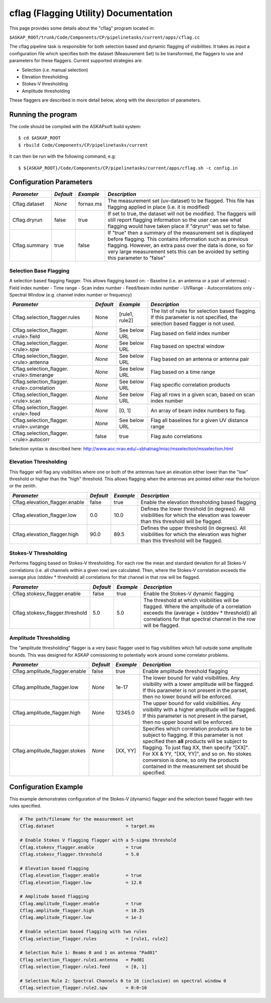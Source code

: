 cflag (Flagging Utility) Documentation
=======================================

This page provides some details about the "cflag" program located in:

| ``$ASKAP_ROOT/trunk/Code/Components/CP/pipelinetasks/current/apps/cflag.cc``

The cflag pipeline task is responsible for both selection based and dynamic flagging
of visibilities. It takes as input a configuration file which specifies both the
dataset (Measurement Set) to be transformed, the flaggers to use and
parameters for these flaggers. Current supported strategies are:

- Selection (i.e. manual selection)
- Elevation thresholding
- Stokes-V thresholding
- Amplitude thresholding

These flaggers are described in more detail below, along with the description of
parameters.

Running the program
-------------------

The code should be compiled with the ASKAPsoft build system::

   $ cd $ASKAP_ROOT
   $ rbuild Code/Components/CP/pipelinetasks/current

It can then be run with the following command, e.g::

   $ ${ASKAP_ROOT}/Code/Components/CP/pipelinetasks/current/apps/cflag.sh -c config.in


Configuration Parameters
------------------------

+----------------------+------------+-----------------------+---------------------------------------------+
|*Parameter*           |*Default*   |*Example*              |*Description*                                |
+======================+============+=======================+=============================================+
|Cflag.dataset         |*None*      |fornax.ms              |The measurement set (uv-dataset) to be       |
|                      |            |                       |flagged. This file has flagging applied in   |
|                      |            |                       |place (i.e. it is modified)                  |
+----------------------+------------+-----------------------+---------------------------------------------+
|Cflag.dryrun          |false       |true                   |If set to true, the dataset will not be      |
|                      |            |                       |modified. The flaggers will still report     |
|                      |            |                       |flagging information so the user can see what|
|                      |            |                       |flagging would have taken place if "dryrun"  |
|                      |            |                       |was set to false.                            |
+----------------------+------------+-----------------------+---------------------------------------------+
|Cflag.summary         |true        |false                  |If "true" then a summary of the measurement  |
|                      |            |                       |set is displayed before flagging. This       |
|                      |            |                       |contains information such as previous        |
|                      |            |                       |flagging. However, an extra pass over the    |
|                      |            |                       |data is done, so for very large measurement  |
|                      |            |                       |sets this can be avoided by setting this     |
|                      |            |                       |parameter to "false"                         |
+----------------------+------------+-----------------------+---------------------------------------------+
    
Selection Base Flagging
~~~~~~~~~~~~~~~~~~~~~~~

A selection based flagging flagger. This allows flagging based on:
- Baseline (i.e. an antenna or a pair of antennas)
- Field index number
- Time range
- Scan index number
- Feed/beam index number
- UVRange
- Autocorrelations only
- Spectral Window (e.g. channel index number or frequency)

+------------------------------------------+---------+----------------+-----------------------------------+
|*Parameter*                               |*Default*|*Example*       |*Description*                      |
+==========================================+=========+================+===================================+
|Cflag.selection_flagger.rules             |None     |[rule1, rule2]  |The list of rules for selection    |
|                                          |         |                |based flagging. If this parameter  |
|                                          |         |                |is not specified, the selection    |
|                                          |         |                |based flagger is not used.         |
+------------------------------------------+---------+----------------+-----------------------------------+
|Cflag.selection_flagger.<rule>.field      |*None*   |See below URL   |Flag based on field index number   |
|                                          |         |                |                                   |
+------------------------------------------+---------+----------------+-----------------------------------+
|Cflag.selection_flagger.<rule>.spw        |*None*   |See below URL   |Flag based on spectral window      |
|                                          |         |                |                                   |
+------------------------------------------+---------+----------------+-----------------------------------+
|Cflag.selection_flagger.<rule>.antenna    |*None*   |See below URL   |Flag based on an antenna or antenna|
|                                          |         |                |pair                               |
+------------------------------------------+---------+----------------+-----------------------------------+
|Cflag.selection_flagger.<rule>.timerange  |*None*   |See below URL   |Flag based on a time range         |
|                                          |         |                |                                   |
+------------------------------------------+---------+----------------+-----------------------------------+
|Cflag.selection_flagger.<rule>.correlation|*None*   |See below URL   |Flag specific correlation products |
|                                          |         |                |                                   |
+------------------------------------------+---------+----------------+-----------------------------------+
|Cflag.selection_flagger.<rule>.scan       |*None*   |See below URL   |Flag all rows in a given scan,     |
|                                          |         |                |based on scan index number         |
+------------------------------------------+---------+----------------+-----------------------------------+
|Cflag.selection_flagger.<rule>.feed       |*None*   |[0, 1]          |An array of beam index numbers to  |
|                                          |         |                |flag.                              |
+------------------------------------------+---------+----------------+-----------------------------------+
|Cflag.selection_flagger.<rule>.uvrange    |*None*   |See below URL   |Flag all baselines for a given UV  |
|                                          |         |                |distance range                     |
+------------------------------------------+---------+----------------+-----------------------------------+
|Cflag.selection_flagger.<rule>.autocorr   |false    |true            |Flag auto correlations             |
+------------------------------------------+---------+----------------+-----------------------------------+

Selection syntax is described here: http://www.aoc.nrao.edu/~sbhatnag/misc/msselection/msselection.html


Elevation Thresholding
~~~~~~~~~~~~~~~~~~~~~~

This flagger will flag any visibilities where one or both of the antennas have
an elevation either lower than the "low" threshold or higher than the "high"
threshold. This allows flagging when the antennas are pointed either near
the horizon or the zenith.

+----------------------------------+------------+------------+---------------------------------------------+
|*Parameter*                       |*Default*   |*Example*   |*Description*                                |
+==================================+============+============+=============================================+
|Cflag.elevation_flagger.enable    |false       |true        |Enable the elevation thresholding based      |
|                                  |            |            |flagging                                     |
+----------------------------------+------------+------------+---------------------------------------------+
|Cflag.elevation_flagger.low       |0.0         |10.0        |Defines the lower threshold (in degrees). All|
|                                  |            |            |visibilities for which the elevation was     |
|                                  |            |            |lowever than this threshold will be flagged. |
+----------------------------------+------------+------------+---------------------------------------------+
|Cflag.elevation_flagger.high      |90.0        |89.5        |Defines the upper threshold (in degrees). All|
|                                  |            |            |visibilities for which the elevation was     |
|                                  |            |            |higher than this threshold will be flagged.  |
+----------------------------------+------------+------------+---------------------------------------------+


Stokes-V Thresholding
~~~~~~~~~~~~~~~~~~~~~

Performs flagging based on Stokes-V thresholding. For each row the mean
and standard deviation for all Stokes-V correlations (i.e. all channels
within a given row) are calculated. Then, where the Stokes-V correlation
exceeds the average plus (stddev * threshold) all correlations for that
channel in that row will be flagged.

+----------------------------------+------------+------------+---------------------------------------------+
|*Parameter*                       |*Default*   |*Example*   |*Description*                                |
+==================================+============+============+=============================================+
|Cflag.stokesv_flagger.enable      |false       |true        |Enable the Stokes-V dynamic flagging         |
+----------------------------------+------------+------------+---------------------------------------------+
|Cflag.stokesv_flagger.threshold   |5.0         |5.0         |The threshold at which visibilities will be  |
|                                  |            |            |flagged. Where the amplitude of a correlation|
|                                  |            |            |exceeds the (average + (stddev * threshold)) |
|                                  |            |            |all correlations for that spectral channel in|
|                                  |            |            |the row will be flagged.                     |
+----------------------------------+------------+------------+---------------------------------------------+

Amplitude Thresholding 
~~~~~~~~~~~~~~~~~~~~~~

The "amplitude thresholding" flagger is a very basic flagger used to flag visibilities
which fall outside some amplitude bounds. This was designed for ASKAP comissioning to
potentially work around some correlator problems.

+----------------------------------+------------+------------+---------------------------------------------+
|*Parameter*                       |*Default*   |*Example*   |*Description*                                |
+==================================+============+============+=============================================+
|Cflag.amplitude_flagger.enable    |false       |true        |Enable amplitude threshold flagging          |
+----------------------------------+------------+------------+---------------------------------------------+
|Cflag.amplitude_flagger.low       |*None*      |1e-17       |The lower bound for valid visibilities. Any  |
|                                  |            |            |visibility with a lower amplitude will be    |
|                                  |            |            |flagged. If this parameter is not present in |
|                                  |            |            |the parset, then no lower bound will be      |
|                                  |            |            |enforced.                                    |
+----------------------------------+------------+------------+---------------------------------------------+
|Cflag.amplitude_flagger.high      |*None*      |12345.0     |The upper bound for valid visibilities. Any  |
|                                  |            |            |visibility with a higher amplitude will be   |
|                                  |            |            |flagged. If this parameter is not present in |
|                                  |            |            |the parset, then no upper bound will be      |
|                                  |            |            |enforced.                                    |
+----------------------------------+------------+------------+---------------------------------------------+
|Cflag.amplitude_flagger.stokes    |*None*      |[XX, YY]    |Specifies which correlation products are to  |
|                                  |            |            |be subject to flagging. If this parameter is |
|                                  |            |            |not specified then **all** products will be  |
|                                  |            |            |subject to flagging. To just flag XX, then   |
|                                  |            |            |specify "[XX]". For XX & YY, "[XX, YY]", and |
|                                  |            |            |so on. No stokes conversion is done, so only |
|                                  |            |            |the products contained in the measurement set|
|                                  |            |            |should be specified.                         |
+----------------------------------+------------+------------+---------------------------------------------+


Configuration Example
---------------------

This example demonstrates configuration of the Stokes-V (dynamic) flagger and the
selection based flagger with two rules specified.

.. code-block:: bash

    # The path/filename for the measurement set
    Cflag.dataset                           = target.ms

    # Enable Stokes V flagging flagger with a 5-sigma threshold
    Cflag.stokesv_flagger.enable            = true
    Cflag.stokesv_flagger.threshold         = 5.0

    # Elevation based flagging
    Cflag.elevation_flagger.enable          = true
    Cflag.elevation_flagger.low             = 12.0

    # Amplitude based flagging
    Cflag.amplitude_flagger.enable          = true
    Cflag.amplitude_flagger.high            = 10.25
    Cflag.amplitude_flagger.low             = 1e-3

    # Enable selection based flagging with two rules
    Cflag.selection_flagger.rules           = [rule1, rule2]

    # Selection Rule 1: Beams 0 and 1 on antenna "Pad01"
    Cflag.selection_flagger.rule1.antenna   = Pad01
    Cflag.selection_flagger.rule1.feed      = [0, 1]

    # Selection Rule 2: Spectral Channels 0 to 16 (inclusive) on spectral window 0
    Cflag.selection_flagger.rule2.spw       = 0:0~16
